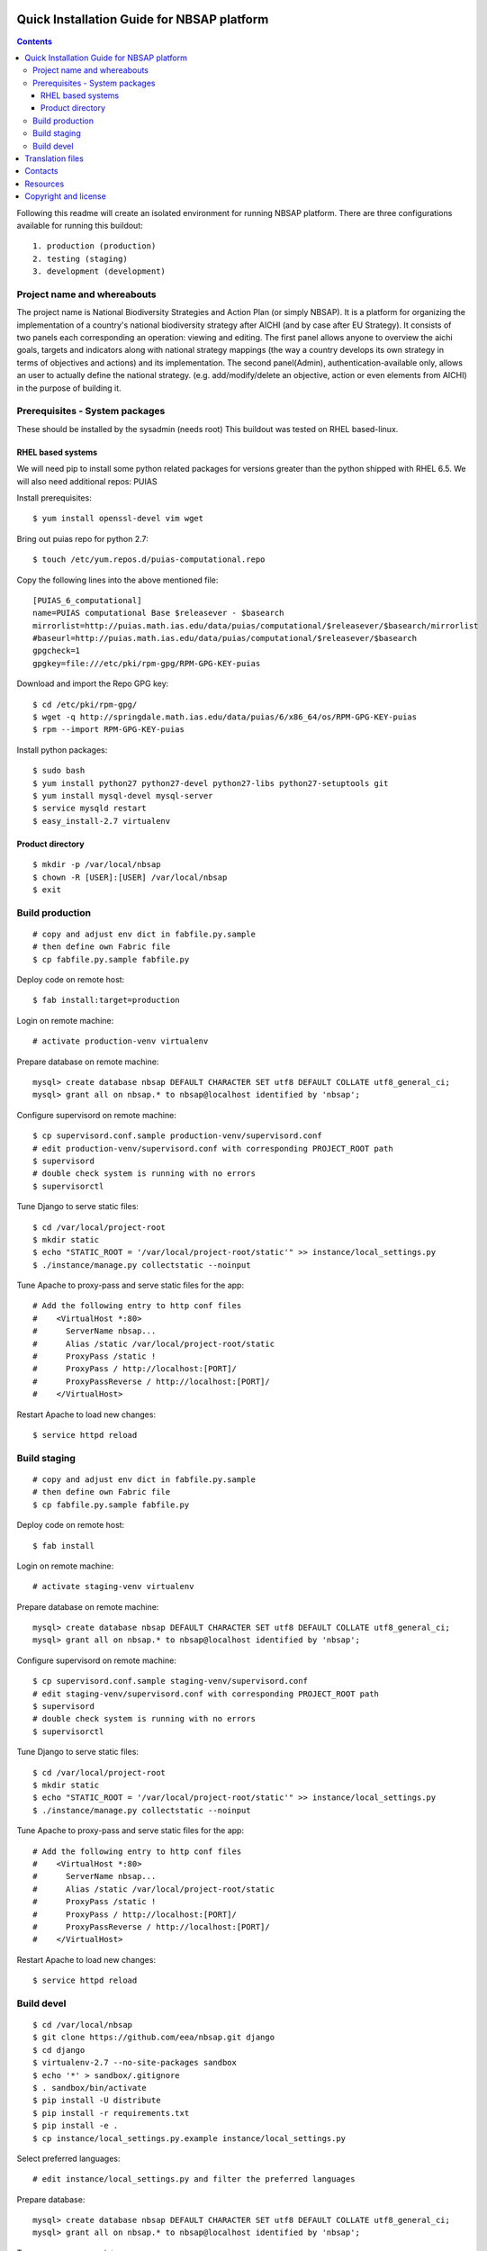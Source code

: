 ===============================================
Quick Installation Guide for NBSAP platform
===============================================

.. contents ::

Following this readme will create an isolated environment for running NBSAP platform.
There are three configurations available for running this buildout::
  1. production (production)
  2. testing (staging)
  3. development (development)


Project name and whereabouts
----------------------------
The project name is National Biodiversity Strategies and Action Plan (or simply NBSAP).
It is a platform for organizing the implementation of a country's
national biodiversity strategy after AICHI (and by case after EU Strategy).
It consists of two panels each corresponding an operation: viewing and editing.
The first panel allows anyone to overview the aichi goals, targets and
indicators along with national strategy mappings (the way a country develops its
own strategy in terms of objectives and actions) and its implementation.
The second panel(Admin), authentication-available only, allows an user to actually define
the national strategy. (e.g. add/modify/delete an objective, action or even
elements from AICHI) in the purpose of building it.


Prerequisites - System packages
-------------------------------
These should be installed by the sysadmin (needs root)
This buildout was tested on RHEL based-linux.


RHEL based systems
~~~~~~~~~~~~~~~~~
We will need pip to install some python related packages for versions greater
than the python shipped with RHEL 6.5. We will also need additional repos: PUIAS

Install prerequisites::

  $ yum install openssl-devel vim wget

Bring out puias repo for python 2.7::

  $ touch /etc/yum.repos.d/puias-computational.repo

Copy the following lines into the above mentioned file::

  [PUIAS_6_computational]
  name=PUIAS computational Base $releasever - $basearch
  mirrorlist=http://puias.math.ias.edu/data/puias/computational/$releasever/$basearch/mirrorlist
  #baseurl=http://puias.math.ias.edu/data/puias/computational/$releasever/$basearch
  gpgcheck=1
  gpgkey=file:///etc/pki/rpm-gpg/RPM-GPG-KEY-puias

Download and import the Repo GPG key::

  $ cd /etc/pki/rpm-gpg/
  $ wget -q http://springdale.math.ias.edu/data/puias/6/x86_64/os/RPM-GPG-KEY-puias
  $ rpm --import RPM-GPG-KEY-puias

Install python packages::

  $ sudo bash
  $ yum install python27 python27-devel python27-libs python27-setuptools git
  $ yum install mysql-devel mysql-server
  $ service mysqld restart
  $ easy_install-2.7 virtualenv


Product directory
~~~~~~~~~~~~~~~~
::

  $ mkdir -p /var/local/nbsap
  $ chown -R [USER]:[USER] /var/local/nbsap
  $ exit


Build production
----------------
::

  # copy and adjust env dict in fabfile.py.sample
  # then define own Fabric file
  $ cp fabfile.py.sample fabfile.py

Deploy code on remote host::

  $ fab install:target=production

Login on remote machine::

  # activate production-venv virtualenv

Prepare database on remote machine::

  mysql> create database nbsap DEFAULT CHARACTER SET utf8 DEFAULT COLLATE utf8_general_ci;
  mysql> grant all on nbsap.* to nbsap@localhost identified by 'nbsap';

Configure supervisord on remote machine::

  $ cp supervisord.conf.sample production-venv/supervisord.conf
  # edit production-venv/supervisord.conf with corresponding PROJECT_ROOT path
  $ supervisord
  # double check system is running with no errors
  $ supervisorctl

Tune Django to serve static files::

 $ cd /var/local/project-root
 $ mkdir static
 $ echo "STATIC_ROOT = '/var/local/project-root/static'" >> instance/local_settings.py
 $ ./instance/manage.py collectstatic --noinput

Tune Apache to proxy-pass and serve static files for the app::

  # Add the following entry to http conf files
  #    <VirtualHost *:80>
  #      ServerName nbsap...
  #      Alias /static /var/local/project-root/static
  #      ProxyPass /static !
  #      ProxyPass / http://localhost:[PORT]/
  #      ProxyPassReverse / http://localhost:[PORT]/
  #    </VirtualHost>


Restart Apache to load new changes::

  $ service httpd reload


Build staging
-------------
::

  # copy and adjust env dict in fabfile.py.sample
  # then define own Fabric file
  $ cp fabfile.py.sample fabfile.py

Deploy code on remote host::

  $ fab install

Login on remote machine::

  # activate staging-venv virtualenv

Prepare database on remote machine::

  mysql> create database nbsap DEFAULT CHARACTER SET utf8 DEFAULT COLLATE utf8_general_ci;
  mysql> grant all on nbsap.* to nbsap@localhost identified by 'nbsap';

Configure supervisord on remote machine::

  $ cp supervisord.conf.sample staging-venv/supervisord.conf
  # edit staging-venv/supervisord.conf with corresponding PROJECT_ROOT path
  $ supervisord
  # double check system is running with no errors
  $ supervisorctl

Tune Django to serve static files::

 $ cd /var/local/project-root
 $ mkdir static
 $ echo "STATIC_ROOT = '/var/local/project-root/static'" >> instance/local_settings.py
 $ ./instance/manage.py collectstatic --noinput

Tune Apache to proxy-pass and serve static files for the app::

  # Add the following entry to http conf files
  #    <VirtualHost *:80>
  #      ServerName nbsap...
  #      Alias /static /var/local/project-root/static
  #      ProxyPass /static !
  #      ProxyPass / http://localhost:[PORT]/
  #      ProxyPassReverse / http://localhost:[PORT]/
  #    </VirtualHost>


Restart Apache to load new changes::

  $ service httpd reload



Build devel
-------------
::

  $ cd /var/local/nbsap
  $ git clone https://github.com/eea/nbsap.git django
  $ cd django
  $ virtualenv-2.7 --no-site-packages sandbox
  $ echo '*' > sandbox/.gitignore
  $ . sandbox/bin/activate
  $ pip install -U distribute
  $ pip install -r requirements.txt
  $ pip install -e .
  $ cp instance/local_settings.py.example instance/local_settings.py

Select preferred languages::

  # edit instance/local_settings.py and filter the preferred languages

Prepare database::

  mysql> create database nbsap DEFAULT CHARACTER SET utf8 DEFAULT COLLATE utf8_general_ci;
  mysql> grant all on nbsap.* to nbsap@localhost identified by 'nbsap';

Tune up manage.py script::

  The first line should define the python executable used to run the script. This should be the path to your virtualenv's python. In this particular case it should be:
  #!/var/local/nbsap/django/sandbox/bin/python

Continue build devel by syncing database model and loading fixtures::

  $ ./instance/manage.py syncdb
  $ ./instance/manage.py load_fixtures

Run the tests to check the validity of your installation::

  $ ./instance/manage.py test nbsap

Start running development server::

  $ ./instance/manage.py runserver


=================
Translation files
=================
For translations there are two methods.

1. Manual translation

Run over the entire source tree and pull out all strings marked for translation::

  $ cd src/nbsap
  $ django-admin.py makemessages -a

Edit <msgstr> for each <msgid> in nbsap/locale/_LANGUAGE_/LC_MESSAGE/django.po

Compile .po file created with previous command::

  $ cd src/nbsap
  $ django-admin.py compilemessages

Restart server::

  # if devel mode
  $ ./instance/manage.py runserver
  # otherwise
  $ supervisorctl
  supervisor> restart nbsap

2. Automatic translation

Make sure 'DEBUG=True' in instance/local_settings.py so that an admin user is
automatically generated when starting sever::

  $ ./instance/manage.py runserver
  # surf over [HOST]:[PORT]/translate to use Rosetta tool for translation
  # complete the forms within the correct translations
  # restart server when ready
  $ ./instance/manage.py runserver


========
Contacts
========
The project owner is Franz Daffner (franz.daffner at eaa.europa.eu)

Other people involved in this project are::
 - Cornel Nițu (cornel.nitu at eaudeweb.ro)
 - Miruna Bădescu (miruna.badescu at eaudeweb.ro)
 - Mihai Tabără (mihai.tabara at eaudeweb.ro)
 - Dragoș Catarahia (dragos.catarahia at eaudeweb.ro)


=========
Resources
=========
Minimum requirements:
 * [CPU] Single Core >= 2.5 GHz
 * [RAM] 2048 MB
 * [Hard disc] current necessary < 1 GB
 * [Hard disc] 6 months forecast <= 10 GB
 * [NIC] 100 Mbit


=====================
Copyright and license
=====================
Copyright 2007 European Environment Agency (EEA)

Licensed under the EUPL, Version 1.1 or – as soon they will be approved
by the European Commission - subsequent versions of the EUPL (the "Licence");

You may not use this work except in compliance with the Licence.

You may obtain a copy of the Licence at:
https://joinup.ec.europa.eu/software/page/eupl/licence-eupl

Unless required by applicable law or agreed to in writing, software distributed under the Licence is distributed on an "AS IS" basis,
WITHOUT WARRANTIES OR CONDITIONS OF ANY KIND, either express or implied.

See the Licence for the specific language governing permissions and limitations under the Licence.

